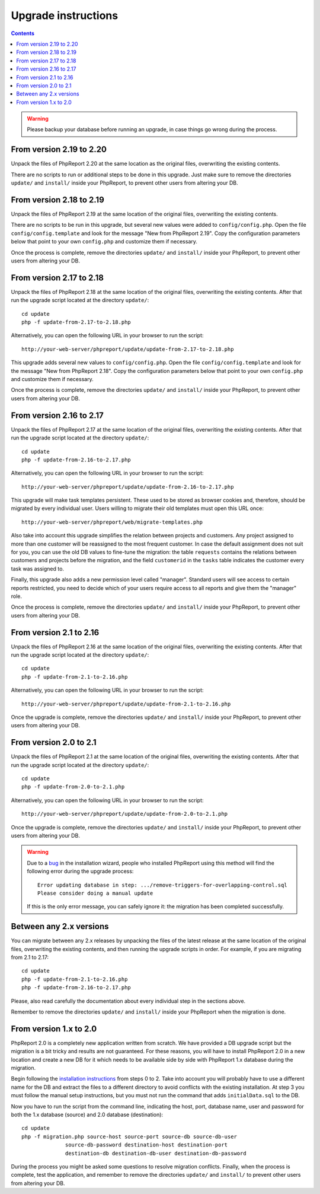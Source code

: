 Upgrade instructions
#########################

.. contents::

.. WARNING ::

  Please backup your database before running an upgrade, in case things go
  wrong during the process.

From version 2.19 to 2.20
=========================

Unpack the files of PhpReport 2.20 at the same location as the original files,
overwriting the existing contents.

There are no scripts to run or additional steps to be done in this upgrade. Just
make sure to remove the directories ``update/`` and ``install/`` inside your
PhpReport, to prevent other users from altering your DB.

From version 2.18 to 2.19
=========================

Unpack the files of PhpReport 2.19 at the same location of the original files,
overwriting the existing contents.

There are no scripts to be run in this upgrade, but several new values were
added to ``config/config.php``. Open the file
``config/config.template`` and look for the message "New from PhpReport 2.19".
Copy the configuration parameters below that point to your own ``config.php``
and customize them if necessary.

Once the process is complete, remove the directories ``update/`` and ``install/``
inside your PhpReport, to prevent other users from altering your DB.

From version 2.17 to 2.18
=========================

Unpack the files of PhpReport 2.18 at the same location of the original files,
overwriting the existing contents. After that run the upgrade script located at
the directory ``update/``::

  cd update
  php -f update-from-2.17-to-2.18.php

Alternatively, you can open the following URL in your browser to run the
script::

  http://your-web-server/phpreport/update/update-from-2.17-to-2.18.php

This upgrade adds several new values to ``config/config.php``. Open the file
``config/config.template`` and look for the message "New from PhpReport 2.18".
Copy the configuration parameters below that point to your own ``config.php``
and customize them if necessary.

Once the process is complete, remove the directories ``update/`` and ``install/``
inside your PhpReport, to prevent other users from altering your DB.

From version 2.16 to 2.17
=========================

Unpack the files of PhpReport 2.17 at the same location of the original files,
overwriting the existing contents. After that run the upgrade script located at
the directory ``update/``::

  cd update
  php -f update-from-2.16-to-2.17.php

Alternatively, you can open the following URL in your browser to run the
script::

  http://your-web-server/phpreport/update/update-from-2.16-to-2.17.php

This upgrade will make task templates persistent. These used to be stored as
browser cookies and, therefore, should be migrated by every individual user.
Users willing to migrate their old templates must open this URL once::

  http://your-web-server/phpreport/web/migrate-templates.php

Also take into account this upgrade simplifies the relation between projects
and customers. Any project assigned to more than one customer will be reassigned
to the most frequent customer. In case the default assignment does not suit for
you, you can use the old DB values to fine-tune the migration: the table
``requests`` contains the relations between customers and projects before the
migration, and the field ``customerid`` in the ``tasks`` table indicates the
customer every task was assigned to.

Finally, this upgrade also adds a new permission level called "manager".
Standard users will see access to certain reports restricted, you need to decide
which of your users require access to all reports and give them the "manager"
role.

Once the process is complete, remove the directories ``update/`` and ``install/``
inside your PhpReport, to prevent other users from altering your DB.

From version 2.1 to 2.16
========================

Unpack the files of PhpReport 2.16 at the same location of the original files,
overwriting the existing contents. After that run the upgrade script located at
the directory ``update/``::

  cd update
  php -f update-from-2.1-to-2.16.php

Alternatively, you can open the following URL in your browser to run the
script::

  http://your-web-server/phpreport/update/update-from-2.1-to-2.16.php

Once the upgrade is complete, remove the directories ``update/`` and ``install/``
inside your PhpReport, to prevent other users from altering your DB.

From version 2.0 to 2.1
=======================

Unpack the files of PhpReport 2.1 at the same location of the original files,
overwriting the existing contents. After that run the upgrade script located at
the directory ``update/``::

  cd update
  php -f update-from-2.0-to-2.1.php

Alternatively, you can open the following URL in your browser to run the
script::

  http://your-web-server/phpreport/update/update-from-2.0-to-2.1.php

Once the upgrade is complete, remove the directories ``update/`` and ``install/``
inside your PhpReport, to prevent other users from altering your DB.

.. WARNING ::

  Due to a `bug <https://github.com/Igalia/phpreport/issues/191>`__ in the
  installation wizard, people who installed PhpReport using this method will
  find the following error during the upgrade process::

    Error updating database in step: .../remove-triggers-for-overlapping-control.sql
    Please consider doing a manual update

  If this is the only error message, you can safely ignore it: the migration has
  been completed successfully.

Between any 2.x versions
========================

You can migrate between any 2.x releases by unpacking the files of the latest
release at the same location of the original files, overwriting the existing
contents, and then running the upgrade scripts in order. For example, if you
are migrating from 2.1 to 2.17::

  cd update
  php -f update-from-2.1-to-2.16.php
  php -f update-from-2.16-to-2.17.php

Please, also read carefully the documentation about every individual step in the
sections above.

Remember to remove the directories ``update/`` and ``install/`` inside your
PhpReport when the migration is done.

From version 1.x to 2.0
=======================

PhpReport 2.0 is a completely new application written from scratch. We have
provided a DB upgrade script but the migration is a bit tricky and results are
not guaranteed. For these reasons, you will have to install PhpReport 2.0 in a
new location and create a new DB for it which needs to be available side by side
with PhpReport 1.x database during the migration.

Begin following the `installation instructions <installation.rst>`__ from steps
0 to 2. Take into account you will probably have to use a different name for the
DB and extract the files to a different directory to avoid conflicts with the
existing installation. At step 3 you must follow the manual setup instructions,
but you must not run the command that adds ``initialData.sql`` to the DB.

Now you have to run the script from the command line, indicating the host, port,
database name, user and password for both the 1.x database (source) and 2.0
database (destination)::

  cd update
  php -f migration.php source-host source-port source-db source-db-user
		source-db-password destination-host destination-port
		destination-db destination-db-user destination-db-password

During the process you might be asked some questions to resolve migration
conflicts. Finally, when the process is complete, test the application, and
remember to remove the directories ``update/`` and ``install/`` to prevent other
users from altering your DB.
